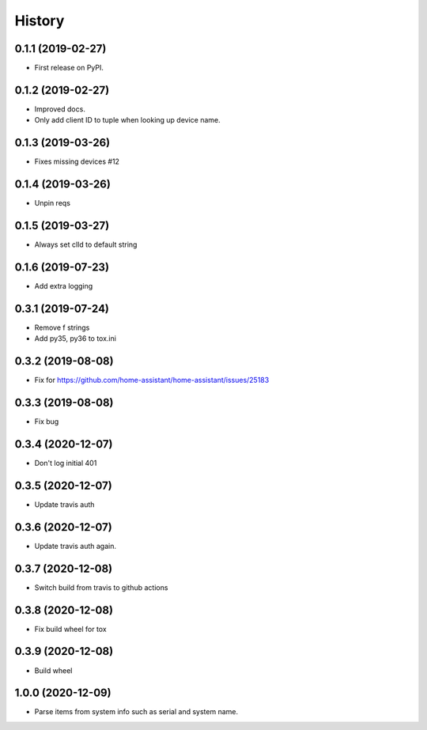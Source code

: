 =======
History
=======

0.1.1 (2019-02-27)
------------------

* First release on PyPI.

0.1.2 (2019-02-27)
------------------

* Improved docs.
* Only add client ID to tuple when looking up device name.

0.1.3 (2019-03-26)
------------------
* Fixes missing devices #12

0.1.4 (2019-03-26)
------------------
* Unpin reqs

0.1.5 (2019-03-27)
------------------
* Always set clId to default string

0.1.6 (2019-07-23)
------------------
* Add extra logging

0.3.1 (2019-07-24)
------------------
* Remove f strings
* Add py35, py36 to tox.ini

0.3.2 (2019-08-08)
------------------
* Fix for https://github.com/home-assistant/home-assistant/issues/25183


0.3.3 (2019-08-08)
------------------
* Fix bug

0.3.4 (2020-12-07)
------------------
* Don't log initial 401

0.3.5 (2020-12-07)
------------------
* Update travis auth

0.3.6 (2020-12-07)
------------------
* Update travis auth again.

0.3.7 (2020-12-08)
------------------
* Switch build from travis to github actions

0.3.8 (2020-12-08)
------------------
* Fix build wheel for tox

0.3.9 (2020-12-08)
------------------
* Build wheel

1.0.0 (2020-12-09)
------------------
* Parse items from system info such as serial and system name.
